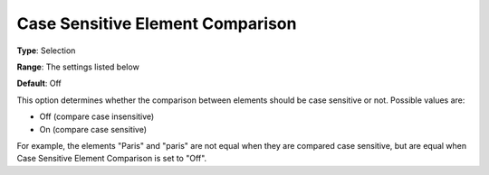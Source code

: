 

.. _Options_Comparison_-_Case_Sensitive_Element_Comparison:


Case Sensitive Element Comparison
=================================



**Type**:	Selection	

**Range**:	The settings listed below	

**Default**:	Off	



This option determines whether the comparison between elements should be case sensitive or not. Possible values are:



*	Off (compare case insensitive)
*	On (compare case sensitive)




For example, the elements "Paris" and "paris" are not equal when they are compared case sensitive, but are equal when Case Sensitive Element Comparison is set to "Off".




